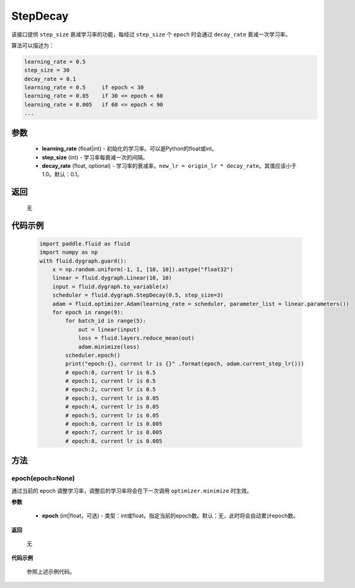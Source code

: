.. _cn_api_fluid_dygraph_StepDecay:

StepDecay
-------------------------------


.. py:class:: paddle.fluid.dygraph.StepDecay(learning_rate, step_size, decay_rate=0.1)



该接口提供 ``step_size`` 衰减学习率的功能，每经过 ``step_size`` 个 ``epoch`` 时会通过 ``decay_rate`` 衰减一次学习率。

算法可以描述为：

.. code-block:: text

    learning_rate = 0.5
    step_size = 30
    decay_rate = 0.1
    learning_rate = 0.5     if epoch < 30
    learning_rate = 0.05    if 30 <= epoch < 60
    learning_rate = 0.005   if 60 <= epoch < 90
    ...

参数
::::::::::::

    - **learning_rate** (float|int) - 初始化的学习率。可以是Python的float或int。
    - **step_size** (int) - 学习率每衰减一次的间隔。
    - **decay_rate** (float, optional) - 学习率的衰减率。``new_lr = origin_lr * decay_rate``。其值应该小于1.0。默认：0.1。

返回
::::::::::::
 无

代码示例
::::::::::::

    .. code-block:: python
            
        import paddle.fluid as fluid
        import numpy as np
        with fluid.dygraph.guard():
            x = np.random.uniform(-1, 1, [10, 10]).astype("float32")
            linear = fluid.dygraph.Linear(10, 10)
            input = fluid.dygraph.to_variable(x)
            scheduler = fluid.dygraph.StepDecay(0.5, step_size=3)
            adam = fluid.optimizer.Adam(learning_rate = scheduler, parameter_list = linear.parameters())
            for epoch in range(9):
                for batch_id in range(5):
                    out = linear(input)
                    loss = fluid.layers.reduce_mean(out)
                    adam.minimize(loss)  
                scheduler.epoch()
                print("epoch:{}, current lr is {}" .format(epoch, adam.current_step_lr()))
                # epoch:0, current lr is 0.5
                # epoch:1, current lr is 0.5
                # epoch:2, current lr is 0.5
                # epoch:3, current lr is 0.05
                # epoch:4, current lr is 0.05
                # epoch:5, current lr is 0.05
                # epoch:6, current lr is 0.005
                # epoch:7, current lr is 0.005
                # epoch:8, current lr is 0.005

方法
::::::::::::
epoch(epoch=None)
'''''''''
通过当前的 epoch 调整学习率，调整后的学习率将会在下一次调用 ``optimizer.minimize`` 时生效。

**参数**

  - **epoch** (int|float，可选) - 类型：int或float。指定当前的epoch数。默认：无，此时将会自动累计epoch数。

**返回**

    无

**代码示例**

    参照上述示例代码。
